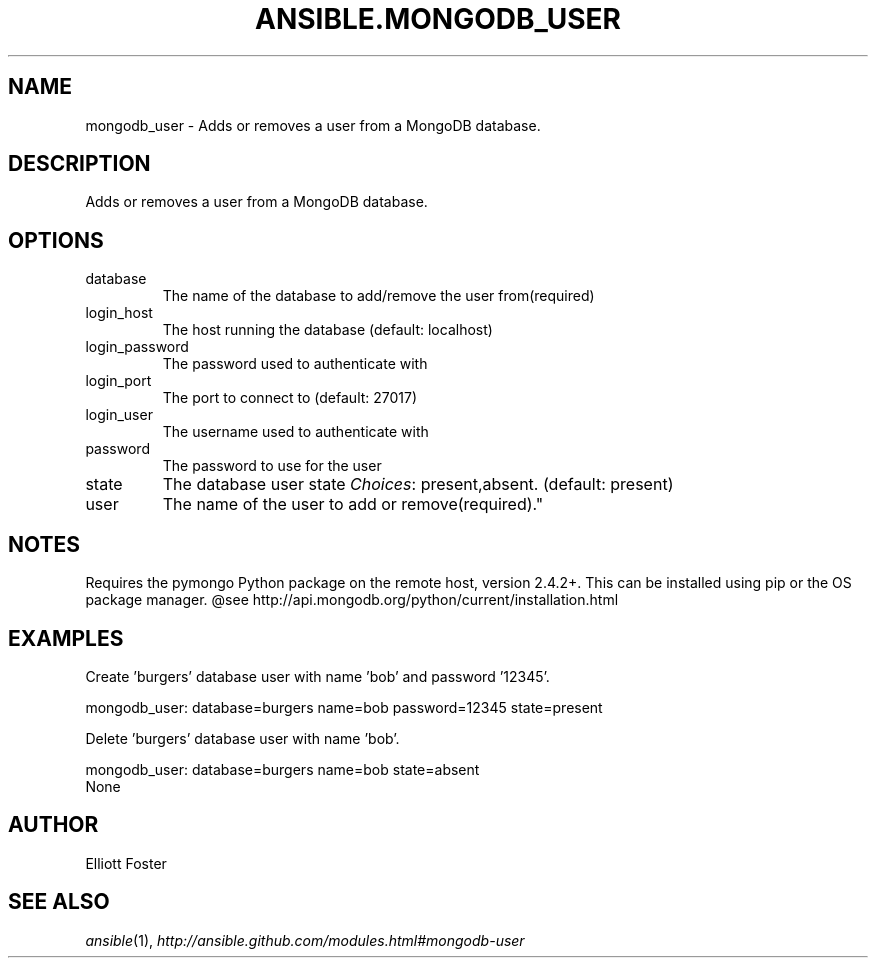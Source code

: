 .TH ANSIBLE.MONGODB_USER 3 "2013-04-02" "1.1" "ANSIBLE MODULES"
." generated from library/mongodb_user
.SH NAME
mongodb_user \- Adds or removes a user from a MongoDB database.
." ------ DESCRIPTION
.SH DESCRIPTION
.PP
Adds or removes a user from a MongoDB database. 
." ------ OPTIONS
."
."
.SH OPTIONS
   
.IP database
The name of the database to add/remove the user from(required)   
.IP login_host
The host running the database (default: localhost)   
.IP login_password
The password used to authenticate with   
.IP login_port
The port to connect to (default: 27017)   
.IP login_user
The username used to authenticate with   
.IP password
The password to use for the user   
.IP state
The database user state
.IR Choices :
present,absent. (default: present)   
.IP user
The name of the user to add or remove(required)."
."
." ------ NOTES
.SH NOTES
.PP
Requires the pymongo Python package on the remote host, version 2.4.2+. This can be installed using pip or the OS package manager. @see http://api.mongodb.org/python/current/installation.html 
."
."
." ------ EXAMPLES
.SH EXAMPLES
.PP
Create 'burgers' database user with name 'bob' and password '12345'.

.nf
mongodb_user: database=burgers name=bob password=12345 state=present
.fi
.PP
Delete 'burgers' database user with name 'bob'.

.nf
mongodb_user: database=burgers name=bob state=absent
.fi
." ------ PLAINEXAMPLES
.nf
None
.fi

." ------- AUTHOR
.SH AUTHOR
Elliott Foster
.SH SEE ALSO
.IR ansible (1),
.I http://ansible.github.com/modules.html#mongodb-user